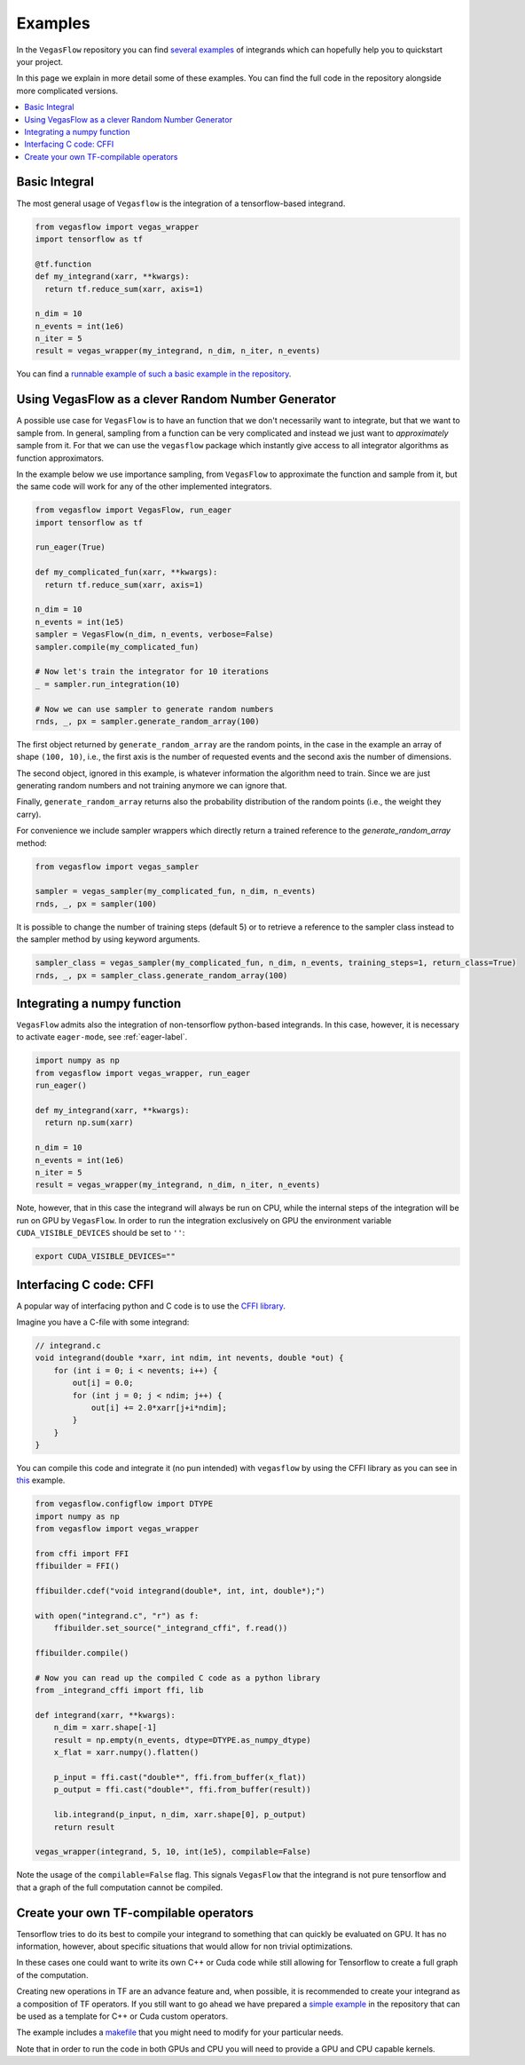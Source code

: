 .. _examples-label:

==========
Examples
==========

In the ``VegasFlow`` repository you can find `several examples <https://github.com/N3PDF/vegasflow/tree/master/examples>`_
of integrands which can hopefully help you to quickstart your project.

In this page we explain in more detail some of these examples.
You can find the full code in the repository alongside more complicated versions.


.. contents::
   :local:
   :depth: 1


Basic Integral
==============

The most general usage of ``Vegasflow`` is the integration of a tensorflow-based integrand.

.. code-block:: python

    from vegasflow import vegas_wrapper
    import tensorflow as tf

    @tf.function
    def my_integrand(xarr, **kwargs):
      return tf.reduce_sum(xarr, axis=1)

    n_dim = 10
    n_events = int(1e6)
    n_iter = 5
    result = vegas_wrapper(my_integrand, n_dim, n_iter, n_events)
            

You can find a `runnable example of such a basic example in the repository <https://github.com/N3PDF/vegasflow/blob/master/examples/simgauss_tf.py>`_.


Using VegasFlow as a clever Random Number Generator
===================================================

A possible use case for ``VegasFlow`` is to have an function that we don't necessarily
want to integrate, but that we want to sample from.
In general, sampling from a function can be very complicated and instead we just want
to *approximately* sample from it. For that we can use the ``vegasflow`` package
which instantly give access to all integrator algorithms as function approximators.

In the example below we use importance sampling, from ``VegasFlow`` to approximate
the function and sample from it, but  the same code will work for any of the
other implemented integrators.

.. code-block:: python
      
    from vegasflow import VegasFlow, run_eager
    import tensorflow as tf

    run_eager(True)
    
    def my_complicated_fun(xarr, **kwargs):
      return tf.reduce_sum(xarr, axis=1)
    
    n_dim = 10
    n_events = int(1e5)
    sampler = VegasFlow(n_dim, n_events, verbose=False)
    sampler.compile(my_complicated_fun)
    
    # Now let's train the integrator for 10 iterations
    _ = sampler.run_integration(10)
    
    # Now we can use sampler to generate random numbers
    rnds, _, px = sampler.generate_random_array(100)
    
The first object returned by ``generate_random_array`` are the random points,
in the case in the example an array of shape ``(100, 10)``, i.e., the first axis
is the number of requested events and the second axis the number of dimensions.

The second object, ignored in this example, is whatever information the algorithm
need to train. Since we are just generating random numbers and not training anymore
we can ignore that.

Finally, ``generate_random_array`` returns also the probability distribution
of the random points (i.e., the weight they carry).

For convenience we include sampler wrappers which directly return a trained
reference to the `generate_random_array` method:

.. code-block:: python
  
  from vegasflow import vegas_sampler
  
  sampler = vegas_sampler(my_complicated_fun, n_dim, n_events)
  rnds, _, px = sampler(100)


It is possible to change the number of training steps (default 5) or to retrieve
a reference to the sampler class instead to the sampler method by using keyword
arguments.

.. code-block:: python
  
  sampler_class = vegas_sampler(my_complicated_fun, n_dim, n_events, training_steps=1, return_class=True)
  rnds, _, px = sampler_class.generate_random_array(100)


Integrating a numpy function
============================

``VegasFlow`` admits also the integration of non-tensorflow python-based integrands.
In this case, however, it is necessary to activate ``eager-mode``, see :ref:`eager-label`.

.. code-block:: python

    import numpy as np
    from vegasflow import vegas_wrapper, run_eager
    run_eager()

    def my_integrand(xarr, **kwargs):
      return np.sum(xarr)

    n_dim = 10
    n_events = int(1e6)
    n_iter = 5
    result = vegas_wrapper(my_integrand, n_dim, n_iter, n_events)

Note, however, that in this case the integrand will always be run on CPU, while the internal steps of the integration will be run on GPU by ``VegasFlow``.
In order to run the integration exclusively on GPU the environment variable ``CUDA_VISIBLE_DEVICES`` should be set to ``''``:

.. code-block:: bash

    export CUDA_VISIBLE_DEVICES=""

Interfacing C code: CFFI
========================

A popular way of interfacing python and C code is to use the
`CFFI library  <https://cffi.readthedocs.io/en/latest/>`_.

Imagine you have a C-file with some integrand:

.. code-block:: C

    // integrand.c
    void integrand(double *xarr, int ndim, int nevents, double *out) {
        for (int i = 0; i < nevents; i++) {
            out[i] = 0.0;
            for (int j = 0; j < ndim; j++) {
                out[i] += 2.0*xarr[j+i*ndim];
            }
        }
    }
    
You can compile this code and integrate it (no pun intended) with ``vegasflow``
by using the CFFI library as you can see in `this <https://github.com/N3PDF/vegasflow/blob/master/examples/simgauss_cffi.py>`_ example.
            
.. code-block:: python

    from vegasflow.configflow import DTYPE
    import numpy as np
    from vegasflow import vegas_wrapper

    from cffi import FFI
    ffibuilder = FFI()
    
    ffibuilder.cdef("void integrand(double*, int, int, double*);")
    
    with open("integrand.c", "r") as f:
        ffibuilder.set_source("_integrand_cffi", f.read())
        
    ffibuilder.compile()
    
    # Now you can read up the compiled C code as a python library
    from _integrand_cffi import ffi, lib
    
    def integrand(xarr, **kwargs):
        n_dim = xarr.shape[-1]
        result = np.empty(n_events, dtype=DTYPE.as_numpy_dtype)
        x_flat = xarr.numpy().flatten()
        
        p_input = ffi.cast("double*", ffi.from_buffer(x_flat))
        p_output = ffi.cast("double*", ffi.from_buffer(result))
        
        lib.integrand(p_input, n_dim, xarr.shape[0], p_output)
        return result
        
    vegas_wrapper(integrand, 5, 10, int(1e5), compilable=False)
    
    
Note the usage of the ``compilable=False`` flag.
This signals ``VegasFlow`` that the integrand is not pure tensorflow and
that a graph of the full computation cannot be compiled.


Create your own TF-compilable operators
=======================================

Tensorflow tries to do its best to compile your integrand to something that can
quickly be evaluated on GPU.
It has no information, however, about specific situations that would allow
for non trivial optimizations.

In these cases one could want to write its own C++ or Cuda code while still
allowing for Tensorflow to create a full graph of the computation.

Creating new operations in TF are an advance feature and, when possible,
it is recommended to create your integrand as a composition of TF operators.
If you still want to go ahead we have prepared a `simple example <https://github.com/N3PDF/vegasflow/tree/master/examples/cuda>`_
in the repository that can be used as a template for C++ or Cuda custom
operators.

The example includes a `makefile <https://github.com/N3PDF/vegasflow/blob/master/examples/cuda/makefile>`_ that you might need to modify for your particular needs.

Note that in order to run the code in both GPUs and CPU you will need to provide
a GPU and CPU capable kernels.
